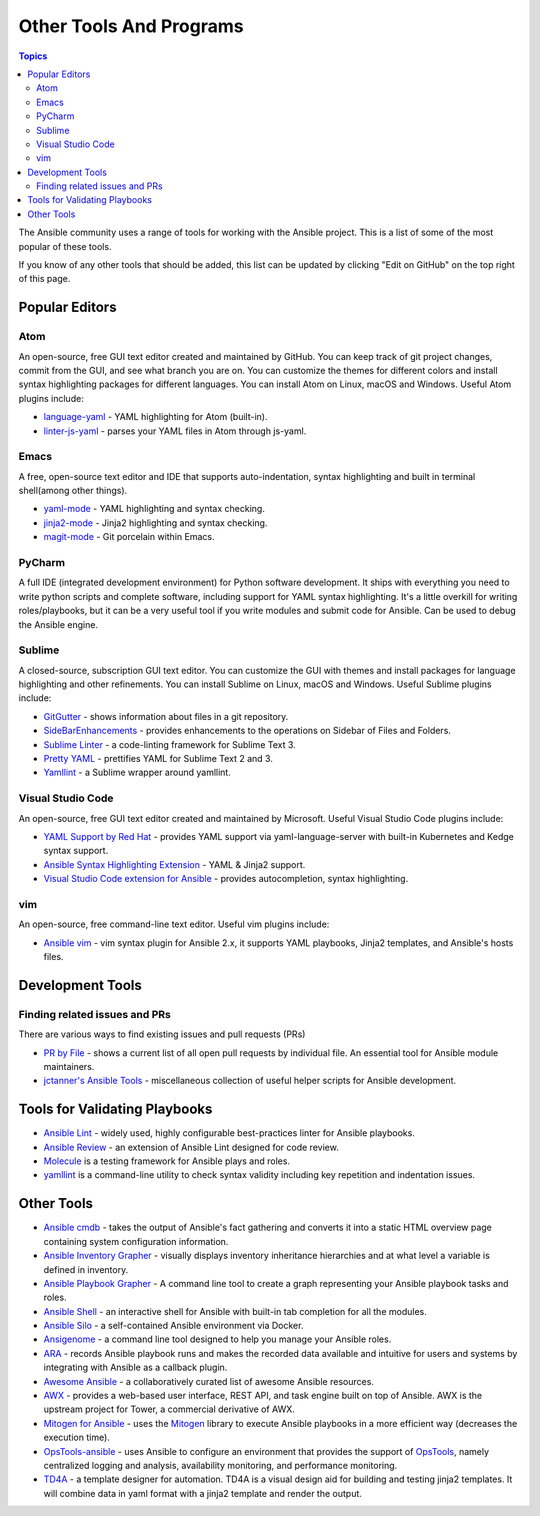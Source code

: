 .. _other_tools_and_programs:

########################
Other Tools And Programs
########################

.. contents:: Topics

The Ansible community uses a range of tools for working with the Ansible project. This is a list of some of the most popular of these tools.

If you know of any other tools that should be added, this list can be updated by clicking "Edit on GitHub" on the top right of this page.

***************
Popular Editors
***************

Atom
====

An open-source, free GUI text editor created and maintained by GitHub. You can keep track of git project
changes, commit from the GUI, and see what branch you are on. You can customize the themes for different colors and install syntax highlighting packages for different languages. You can install Atom on Linux, macOS and Windows. Useful Atom plugins include:

* `language-yaml <https://atom.io/packages/language-yaml>`_ - YAML highlighting for Atom (built-in).
* `linter-js-yaml <https://atom.io/packages/linter-js-yaml>`_ - parses your YAML files in Atom through js-yaml.


Emacs
=====

A free, open-source text editor and IDE that supports auto-indentation, syntax highlighting and built in terminal shell(among other things).

* `yaml-mode <https://github.com/yoshiki/yaml-mode>`_ - YAML highlighting and syntax checking.
* `jinja2-mode <https://github.com/paradoxxxzero/jinja2-mode>`_ - Jinja2 highlighting and syntax checking.
* `magit-mode <https://github.com/magit/magit>`_ -  Git porcelain within Emacs.


PyCharm
=======

A full IDE (integrated development environment) for Python software development. It ships with everything you need to write python scripts and complete software, including support for YAML syntax highlighting. It's a little overkill for writing roles/playbooks, but it can be a very useful tool if you write modules and submit code for Ansible. Can be used to debug the Ansible engine.


Sublime
=======

A closed-source, subscription GUI text editor. You can customize the GUI with themes and install packages for language highlighting and other refinements. You can install Sublime on Linux, macOS and Windows. Useful Sublime plugins include:

* `GitGutter <https://packagecontrol.io/packages/GitGutter>`_ - shows information about files in a git repository.
* `SideBarEnhancements <https://packagecontrol.io/packages/SideBarEnhancements>`_ - provides enhancements to the operations on Sidebar of Files and Folders.
* `Sublime Linter <https://packagecontrol.io/packages/SublimeLinter>`_ - a code-linting framework for Sublime Text 3.
* `Pretty YAML <https://packagecontrol.io/packages/Pretty%20YAML>`_ - prettifies YAML for Sublime Text 2 and 3.
* `Yamllint <https://packagecontrol.io/packages/SublimeLinter-contrib-yamllint>`_ - a Sublime wrapper around yamllint.


Visual Studio Code
==================

An open-source, free GUI text editor created and maintained by Microsoft. Useful Visual Studio Code plugins include:


* `YAML Support by Red Hat <https://marketplace.visualstudio.com/items?itemName=redhat.vscode-yaml>`_ - provides YAML support via yaml-language-server with built-in Kubernetes and Kedge syntax support.
* `Ansible Syntax Highlighting Extension <https://marketplace.visualstudio.com/items?itemName=haaaad.ansible>`_ - YAML & Jinja2 support.
* `Visual Studio Code extension for Ansible <https://marketplace.visualstudio.com/items?itemName=vscoss.vscode-ansible>`_ - provides autocompletion, syntax highlighting.

vim
===

An open-source, free command-line text editor. Useful vim plugins include:

* `Ansible vim <https://github.com/pearofducks/ansible-vim>`_  - vim syntax plugin for Ansible 2.x, it supports YAML playbooks, Jinja2 templates, and Ansible's hosts files.


*****************
Development Tools
*****************

Finding related issues and PRs
==============================

There are various ways to find existing issues and pull requests (PRs)

- `PR by File <https://ansible.sivel.net/pr/byfile.html>`_ - shows a current list of all open pull requests by individual file. An essential tool for Ansible module maintainers.
- `jctanner's Ansible Tools <https://github.com/jctanner/ansible-tools>`_ - miscellaneous collection of useful helper scripts for Ansible development.


******************************
Tools for Validating Playbooks
******************************

- `Ansible Lint <https://github.com/willthames/ansible-lint>`_ - widely used, highly configurable best-practices linter for Ansible playbooks.
- `Ansible Review <https://github.com/willthames/ansible-review>`_ - an extension of Ansible Lint designed for code review.
- `Molecule <https://github.com/metacloud/molecule>`_ is a testing framework for Ansible plays and roles.
- `yamllint <https://yamllint.readthedocs.io/en/stable/>`__ is a command-line utility to check syntax validity including key repetition and indentation issues.


***********
Other Tools
***********

- `Ansible cmdb <https://github.com/fboender/ansible-cmdb>`_ - takes the output of Ansible's fact gathering and converts it into a static HTML overview page containing system configuration information.
- `Ansible Inventory Grapher <https://github.com/willthames/ansible-inventory-grapher>`_ - visually displays inventory inheritance hierarchies and at what level a variable is defined in inventory.
- `Ansible Playbook Grapher <https://github.com/haidaraM/ansible-playbook-grapher>`_ - A command line tool to create a graph representing your Ansible playbook tasks and roles.
- `Ansible Shell <https://github.com/dominis/ansible-shell>`_ - an interactive shell for Ansible with built-in tab completion for all the modules.
- `Ansible Silo <https://github.com/groupon/ansible-silo>`_ - a self-contained Ansible environment via Docker.
- `Ansigenome <https://github.com/nickjj/ansigenome>`_ - a command line tool designed to help you manage your Ansible roles.
- `ARA <https://github.com/openstack/ara>`_ - records Ansible playbook runs and makes the recorded data available and intuitive for users and systems by integrating with Ansible as a callback plugin.
- `Awesome Ansible <https://github.com/jdauphant/awesome-ansible>`_ - a collaboratively curated list of awesome Ansible resources.
- `AWX <https://github.com/ansible/awx>`_ - provides a web-based user interface, REST API, and task engine built on top of Ansible. AWX is the upstream project for Tower, a commercial derivative of AWX.
- `Mitogen for Ansible <https://mitogen.readthedocs.io/en/latest/ansible.html>`_ - uses the `Mitogen <https://github.com/dw/mitogen/>`_ library to execute Ansible playbooks in a more efficient way (decreases the execution time).
- `OpsTools-ansible <https://github.com/centos-opstools/opstools-ansible>`_ - uses Ansible to configure an environment that provides the support of `OpsTools <https://wiki.centos.org/SpecialInterestGroup/OpsTools>`_, namely centralized logging and analysis, availability monitoring, and performance monitoring.
- `TD4A <https://github.com/cidrblock/td4a>`_ - a template designer for automation. TD4A is a visual design aid for building and testing jinja2 templates. It will combine data in yaml format with a jinja2 template and render the output.
